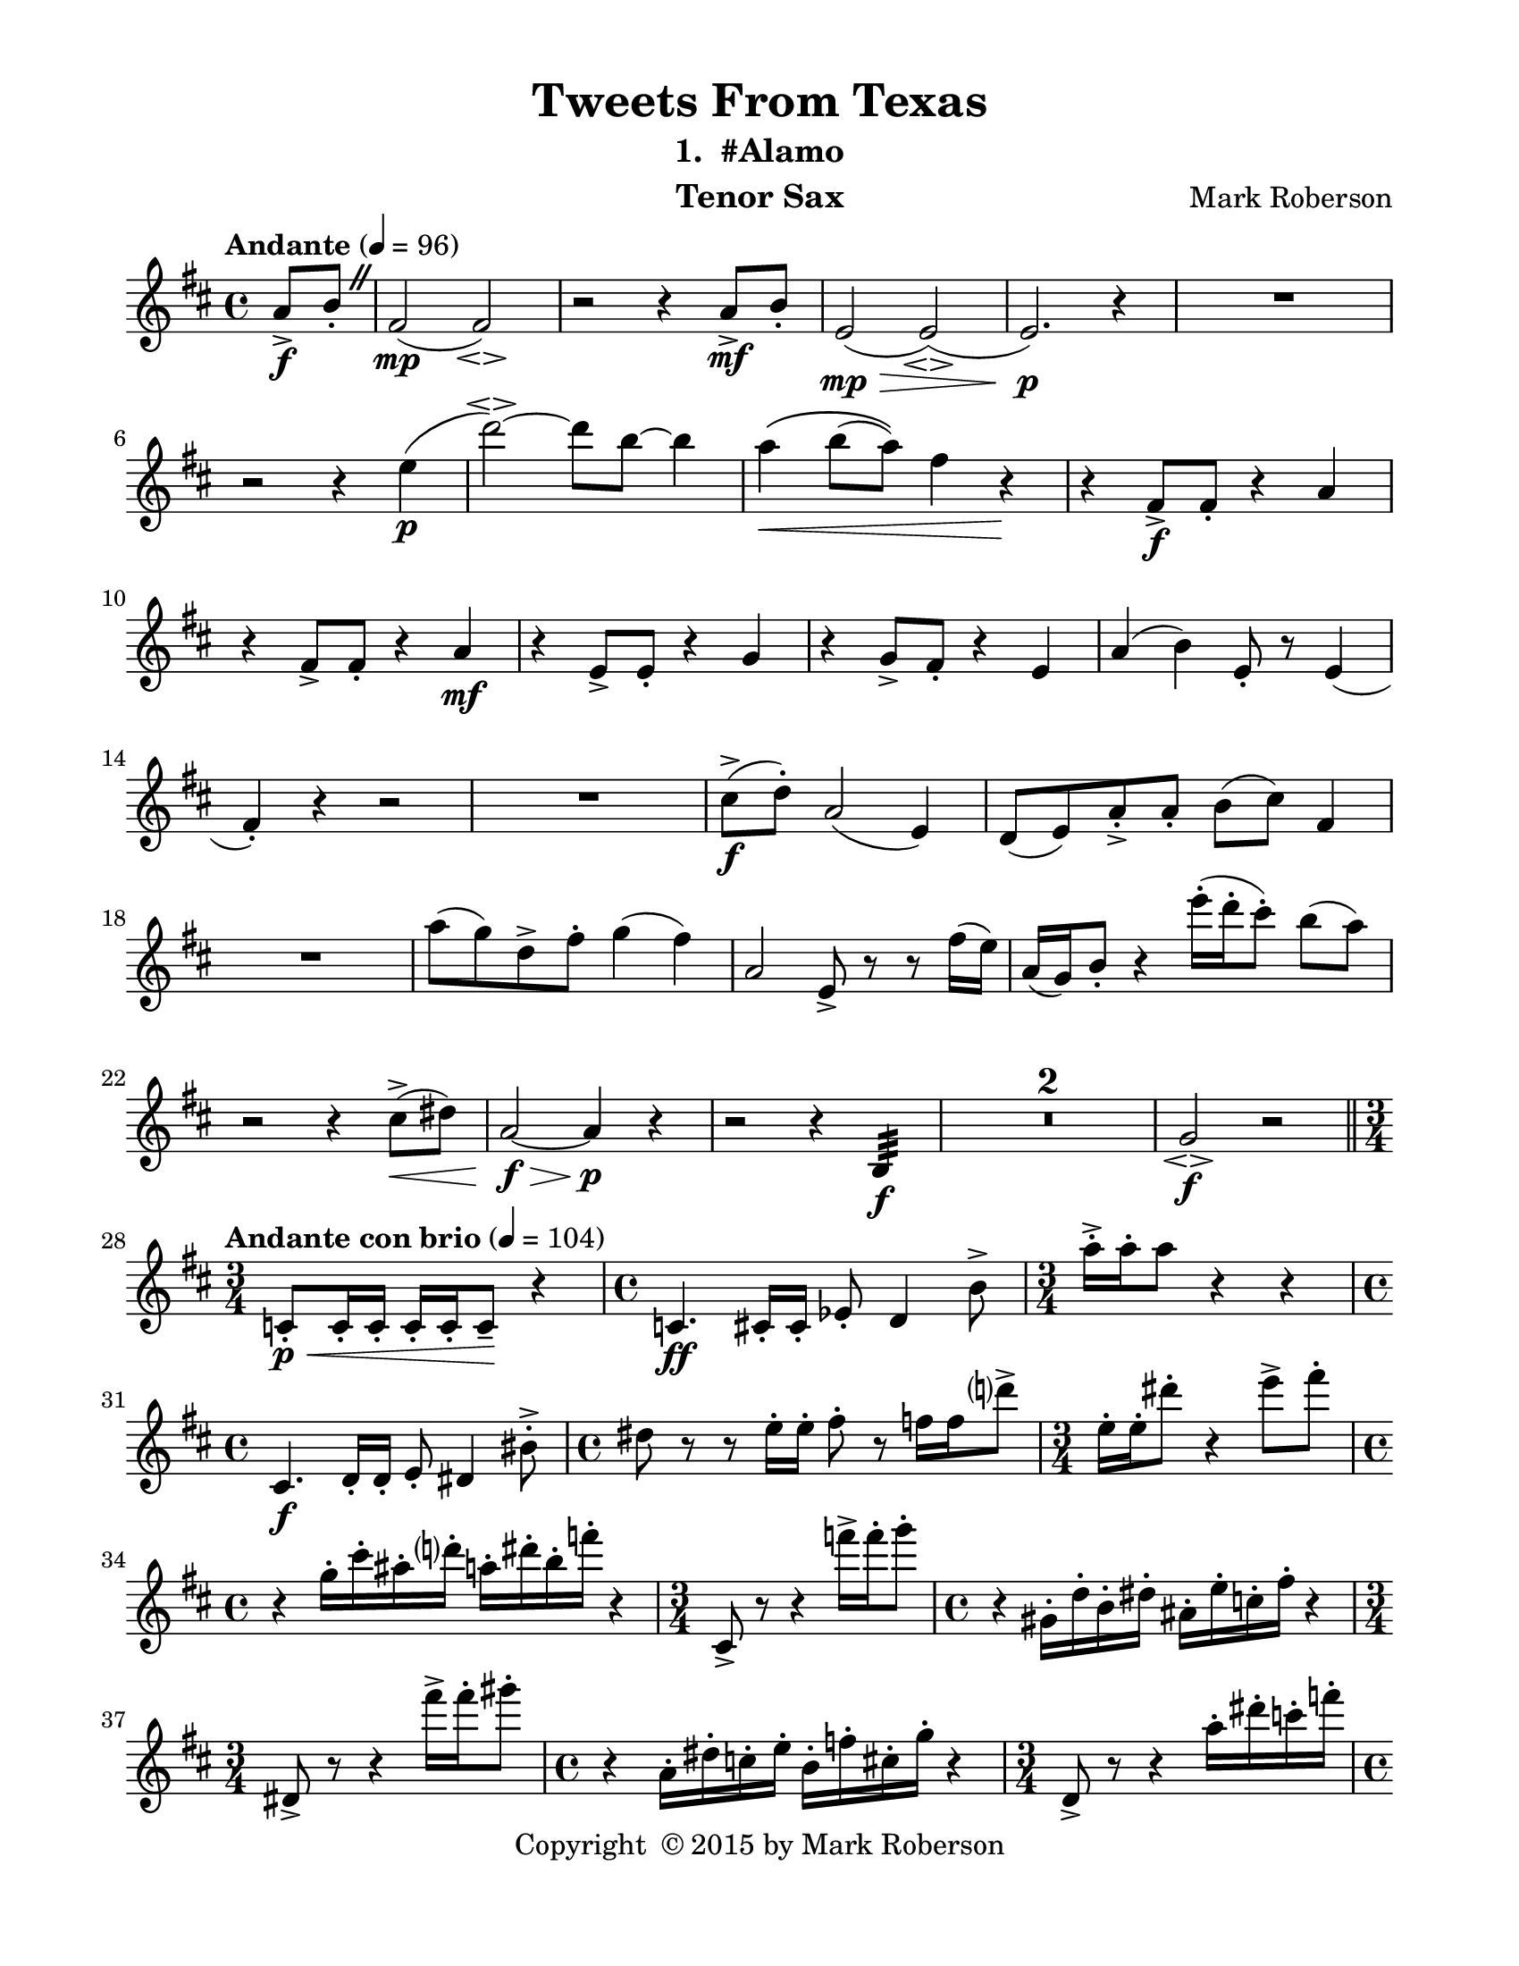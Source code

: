 \version "2.12.0"
#(set-default-paper-size "letter")
#(set-global-staff-size 21)

\paper {
  line-width    = 180\mm
  left-margin   = 20\mm
  top-margin    = 10\mm
  bottom-margin = 15\mm
  indent = 0 \mm 
  ragged-bottom = ##f  
  first-page-number = 2
  print-first-page-number = ##f
  two-sided = ##t
  binding-offset = 0.25\in
  }

\header {
    title = "Tweets From Texas"
    subtitle = "1.  #Alamo"
    composer = "Mark Roberson"
    tagline = ##f
    copyright = \markup { "Copyright "\char ##x00A9 "2015 by Mark Roberson" }
    instrument = "Tenor Sax"                     %% CHANGE INSTRUMENT NAME
    }

AvoiceAA = \relative c'{
    \clef treble
    %staffkeysig
    \key d \major 
    %barkeysig: 
    \key d \major 
    %bartimesig: 
    \time 4/4 
    \partial 4*1
    \override BreathingSign #'text = \markup {
      \musicglyph #"scripts.caesura.straight"
    }
    \tempo "Andante" 4 = 96  
    a'8->  \f b-.  \breathe      | % 1
    fis2( \mp fis\espressivo )      | % 2
    r r4 a8->  \mf b-.       | % 3
    e,2( \> \mp e\espressivo )(      | % 4
    e2.) \! \p r4      | % 5
    R1  | % 
    r2 r4 e'( \p      | % 7
    d'2~\espressivo ) d8 b~ b4      | % 8
    a\( \< b8( a)\) fis4 r \!      | % 9
    r fis,8->  \f fis-.  r4 a      | % 10
    r fis8->  fis-.  r4 a \mf      | % 11
    r e8->  e-.  r4 g      | % 12
    r g8->  fis-.  r4 e      | % 13
    a( b) e,8-.  r e4(      | % 14
    fis-. ) r r2      | % 15
    R1      | % 16
    cis'8-> \f ( d-. ) a2( e4)      | % 17
    d8( e) a-> -.  a-.  b( cis) fis,4      | % 18
    R1  | % 
    a'8( g) d->  fis-.  g4( fis)      | % 20
    a,2 e8->  r r fis'16( e)      | % 21
    a,( g) b8-.  r4 e'16-. ( d-.  cis8-. ) b( a)      | % 22
    r2 r4 cis,8-> ( \< dis)      | % 23
    a2~ \> \f a4 \p r      | % 24
    r2 r4 b,:32  \f      | % 25
    R1 *2  | % 
    g'2\espressivo  \f r       \bar "||"   | % 28
    %bartimesig: 
    \time 3/4 
    \tempo "Andante con brio" 4 = 104
    c,8-.  \< \p c16-.  c-.  c-.  c-.  c8--  \! r4      | % 29
    %bartimesig: 
    \time 4/4 
    c4. \ff cis16-.  cis-.  ees8-.  d4 b'8->       | % 30
    %bartimesig: 
    \time 3/4 
    a'16-> -.  a-.  a8 r4 r %bartimesig: 
    \time 3/4 
         | % 31
    %bartimesig: 
    \time 4/4 
    cis,,4. \f d16-.  d-.  e8-.  dis4 bis'8-> -.       | % 32
    %bartimesig: 
    \time 4/4 
    dis8 r r e16-.  e-.  fis8-.  r f16 f d'8->       | % 33
    %bartimesig: 
    \time 3/4 
    e,16-.  e-.  dis'8-.  r4 e8->  fis-.       | % 34
    %bartimesig: 
    \time 4/4 
    r4 g,16-.  cis-.  ais-.  d-.  a-.  dis-.  b-.  f'-.  r4      | % 35
    %bartimesig: 
    \time 3/4 
    cis,,8->  r r4 f''16->  f-.  g8-.       | % 36
    %bartimesig: 
    \time 4/4 
    r4 gis,,16-.  d'-.  b-.  dis-.  ais-.  e'-.  c-.  fis-.  r4      | % 37
    %bartimesig: 
    \time 3/4 
    dis,8->  r r4 fis''16->  fis-.  gis8-.       | % 38
    %bartimesig: 
    \time 4/4 
    r4 a,,16-.  dis-.  c-.  e-.  b-.  f'-.  cis-.  g'-.  r4      | % 39
    %bartimesig: 
    \time 3/4 
    d,8->  r r4 a''16-.  dis-.  c-.  f-.       | % 40
    %bartimesig: 
    \time 4/4 
    b,16-.  e-.  d-.  fis-.  r4 cis8-.  fis16-.  fis-.  g8-.  r      | % 41
    %bartimesig: 
    \time 3/4 
    \grace{\stemUp b,16(  [ e, a,  ]  } \stemNeutral d,8) r r4 ais'16-.  e'-.  cis-.  fis-.       | % 42
    %bartimesig: 
    \time 4/4 
    c16-.  f-.  dis-.  g-.  r4 d'8-.  g16-.  g-.  gis8-.  r      | % 43
    %bartimesig: 
    \time 2/4 
    b,4:32 ->  \ff b,:32 ->       | % 44
    %bartimesig: 
    \time 4/4 
    b'4->  r r a,16( \f b c cis)      | % 45
    %bartimesig: 
    \time 3/4 
    r16 d-.  d8 r16 d'-.  d8 d,16->  a'-.  g-.  d'-.       | % 46
    %bartimesig: 
    \time 4/4 
    c16( b bes a) r4 r r8 c,16->  c-.       | % 47
    %bartimesig: 
    \time 3/4 
    r16 f-.  f8 r16 f-.  f8 f'16->  f-.  r8      | % 48
    %bartimesig: 
    \time 4/4 
    ees16-> ( d cis c) r4 d,16->  d r8 r4      | % 49
    %bartimesig: 
    \time 3/4 
    r16 cis-.  cis8 r16 cis-.  cis8 r cis'16->  cis-.       | % 50
    %bartimesig: 
    \time 4/4 
    %    \times 2/3{ees16( d cis  } \times 2/3{c b bes)  } a8 r d,16->  d r8 e,32( ees d des) c8-.       | % 51
    \times 4/6{ees16( d cis c b bes)  } a8 r d,16->  d r8 e,32( ees d des) c8-.       | % 51
    %bartimesig: 
    \time 3/4 
    r16 cis'-.  cis8 r16 cis-.  cis8 cis'16->  e-.  r8      | % 52
    %bartimesig: 
    \time 4/4 
    d16-.  d-.  d8 r16 d-.  d8 r16 d,-.  d8 d16->  d-.  r8      | % 53
    %bartimesig: 
    \time 3/4 
    r2 ^\markup {\upright  "rall. al ..."} r4     \bar "||"      | % 54
    %bartimesig: 
    \time 4/4 
    \tempo "Tempo I" 4 = 96  
    gis8-.  \mf r r4 r2     | % 55
    r2 r4 b,8-> \downbow  \< cis-.       | % 56
    f1 \! \f      | % 57
    f2->  r      | % 58
    R1  | % 
    bes,,1~ \p      | % 60
    bes~      | % 61
    bes~      | % 62
    bes2. r4      | % 63
    gis'1( \> \pp      | % 64
    gis2.) \! \bar "|." 
}% end of last bar in partorvoice

ApartA =  << 
  %    \mergeDifferentlyHeadedOn
  %    \mergeDifferentlyDottedOn 
  %        \context Voice = AvoiceAA{\voiceOne \AvoiceAA}\\ 
        \context Voice = AvoiceAA{ \AvoiceAA }
        >> 


\score { 
    << 
        \context Staff = ApartA << 
            \ApartA
        >>

      \set Score.skipBars = ##t
       #(set-accidental-style 'modern-cautionary)
      \set Score.markFormatter = #format-mark-box-letters %%boxed rehearsal-marks
  >>
}%% end of score-block 
